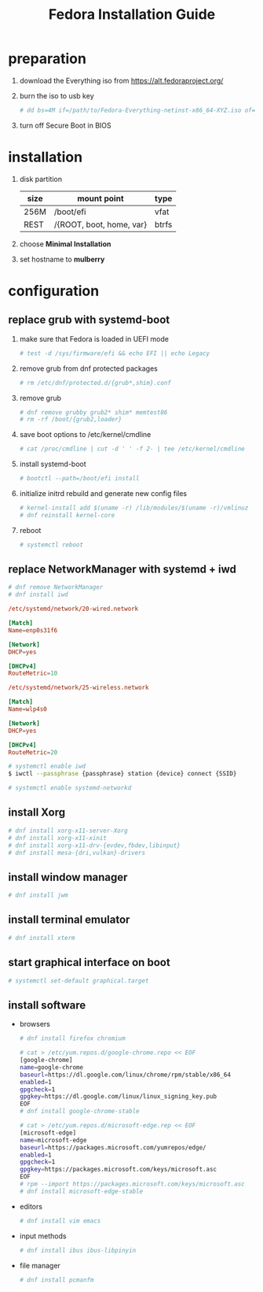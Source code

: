 #+startup: overview
#+title: Fedora Installation Guide

* preparation
   1. download the Everything iso from https://alt.fedoraproject.org/
   2. burn the iso to usb key
      #+begin_src bash
        # dd bs=4M if=/path/to/Fedora-Everything-netinst-x86_64-XYZ.iso of=/dev/sdx status=progress && sync
      #+end_src
   3. turn off Secure Boot in BIOS
* installation
   1. disk partition
      | size | mount point              | type  |
      |------+--------------------------+-------|
      | 256M | /boot/efi                | vfat  |
      | REST | /{ROOT, boot, home, var} | btrfs |
   2. choose *Minimal Installation*
   3. set hostname to *mulberry*
* configuration
** replace grub with systemd-boot
   1. make sure that Fedora is loaded in UEFI mode
      #+begin_src bash
        # test -d /sys/firmware/efi && echo EFI || echo Legacy
      #+end_src
   2. remove grub from dnf protected packages
      #+begin_src bash
        # rm /etc/dnf/protected.d/{grub*,shim}.conf
      #+end_src
   3. remove grub
      #+begin_src bash
        # dnf remove grubby grub2* shim* memtest86
        # rm -rf /boot/{grub2,loader}
      #+end_src
   4. save boot options to /etc/kernel/cmdline
      #+begin_src bash
        # cat /proc/cmdline | cut -d ' ' -f 2- | tee /etc/kernel/cmdline
      #+end_src
   5. install systemd-boot
      #+begin_src bash
        # bootctl --path=/boot/efi install
      #+end_src
   6. initialize initrd rebuild and generate new config files
      #+begin_src bash
        # kernel-install add $(uname -r) /lib/modules/$(uname -r)/vmlinuz
        # dnf reinstall kernel-core
      #+end_src
   7. reboot
      #+begin_src bash
        # systemctl reboot
      #+end_src
** replace NetworkManager with systemd + iwd
      #+begin_src bash
        # dnf remove NetworkManager
        # dnf install iwd
      #+end_src

      #+begin_src conf
        /etc/systemd/network/20-wired.network

        [Match]
        Name=enp0s31f6

        [Network]
        DHCP=yes

        [DHCPv4]
        RouteMetric=10
      #+end_src
      #+begin_src conf
        /etc/systemd/network/25-wireless.network

        [Match]
        Name=wlp4s0

        [Network]
        DHCP=yes

        [DHCPv4]
        RouteMetric=20
      #+end_src

      #+begin_src bash
        # systemctl enable iwd
        $ iwctl --passphrase {passphrase} station {device} connect {SSID}
      #+end_src

      #+begin_src bash
        # systemctl enable systemd-networkd
      #+end_src
** install Xorg
   #+begin_src bash
     # dnf install xorg-x11-server-Xorg
     # dnf install xorg-x11-xinit
     # dnf install xorg-x11-drv-{evdev,fbdev,libinput}
     # dnf install mesa-{dri,vulkan}-drivers
   #+end_src
** install window manager
    #+begin_src bash
      # dnf install jwm
    #+end_src
** install terminal emulator
    #+begin_src bash
      # dnf install xterm
    #+end_src
** start graphical interface on boot
    #+begin_src bash
      # systemctl set-default graphical.target
    #+end_src
** install software
   - browsers
    #+begin_src bash
      # dnf install firefox chromium

      # cat > /etc/yum.repos.d/google-chrome.repo << EOF
      [google-chrome]
      name=google-chrome
      baseurl=https://dl.google.com/linux/chrome/rpm/stable/x86_64
      enabled=1
      gpgcheck=1
      gpgkey=https://dl.google.com/linux/linux_signing_key.pub
      EOF
      # dnf install google-chrome-stable

      # cat > /etc/yum.repos.d/microsoft-edge.rep << EOF
      [microsoft-edge]
      name=microsoft-edge
      baseurl=https://packages.microsoft.com/yumrepos/edge/
      enabled=1
      gpgcheck=1
      gpgkey=https://packages.microsoft.com/keys/microsoft.asc
      EOF
      # rpm --import https://packages.microsoft.com/keys/microsoft.asc
      # dnf install microsoft-edge-stable

    #+end_src

   - editors
    #+begin_src bash
      # dnf install vim emacs
    #+end_src
   - input methods
    #+begin_src bash
      # dnf install ibus ibus-libpinyin
    #+end_src
   - file manager
    #+begin_src bash
      # dnf install pcmanfm
    #+end_src

